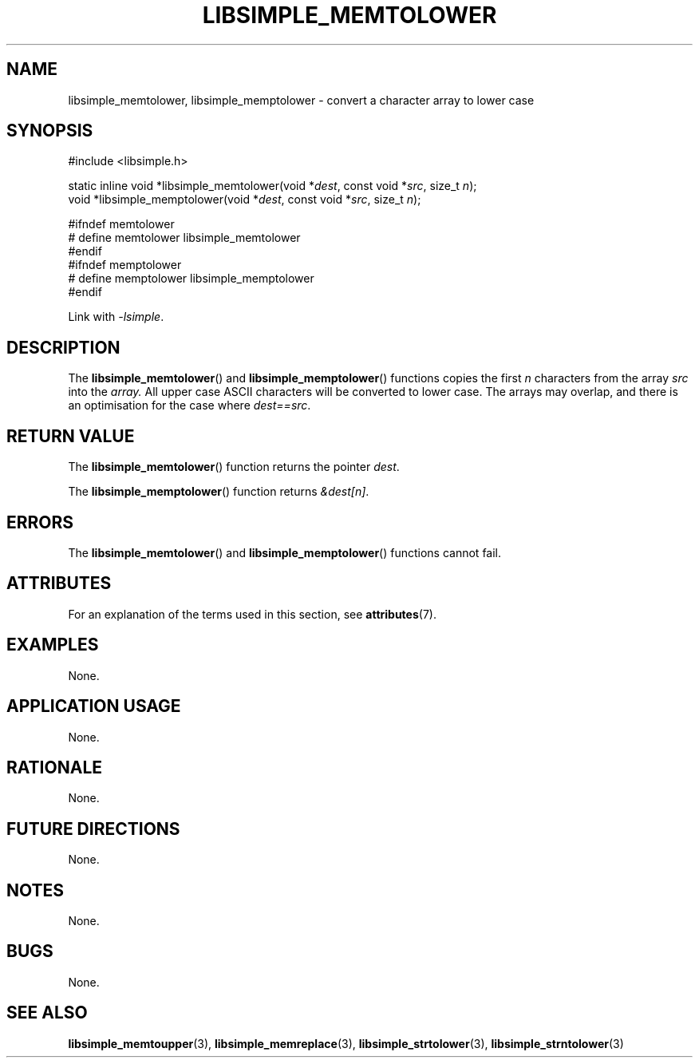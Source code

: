 .TH LIBSIMPLE_MEMTOLOWER 3 2018-11-25 libsimple
.SH NAME
libsimple_memtolower, libsimple_memptolower \- convert a character array to lower case
.SH SYNOPSIS
.nf
#include <libsimple.h>

static inline void *libsimple_memtolower(void *\fIdest\fP, const void *\fIsrc\fP, size_t \fIn\fP);
void *libsimple_memptolower(void *\fIdest\fP, const void *\fIsrc\fP, size_t \fIn\fP);

#ifndef memtolower
# define memtolower libsimple_memtolower
#endif
#ifndef memptolower
# define memptolower libsimple_memptolower
#endif
.fi
.PP
Link with
.IR \-lsimple .
.SH DESCRIPTION
The
.BR libsimple_memtolower ()
and
.BR libsimple_memptolower ()
functions copies the first
.I n
characters from the array
.I src
into the
.I array.
All upper case ASCII characters will be converted
to lower case. The arrays may overlap, and there
is an optimisation for the case where
.IR dest==src .
.SH RETURN VALUE
The
.BR libsimple_memtolower ()
function returns the pointer
.IR dest .
.PP
The
.BR libsimple_memptolower ()
function returns
.IR &dest[n] .
.SH ERRORS
The
.BR libsimple_memtolower ()
and
.BR libsimple_memptolower ()
functions cannot fail.
.SH ATTRIBUTES
For an explanation of the terms used in this section, see
.BR attributes (7).
.TS
allbox;
lb lb lb
l l l.
Interface	Attribute	Value
T{
.BR libsimple_memtolower (),
.br
.BR libsimple_memptolower ()
T}	Thread safety	MT-Safe
T{
.BR libsimple_memtolower (),
.br
.BR libsimple_memptolower ()
T}	Async-signal safety	AS-Safe
T{
.BR libsimple_memtolower (),
.br
.BR libsimple_memptolower ()
T}	Async-cancel safety	AC-Safe
.TE
.SH EXAMPLES
None.
.SH APPLICATION USAGE
None.
.SH RATIONALE
None.
.SH FUTURE DIRECTIONS
None.
.SH NOTES
None.
.SH BUGS
None.
.SH SEE ALSO
.BR libsimple_memtoupper (3),
.BR libsimple_memreplace (3),
.BR libsimple_strtolower (3),
.BR libsimple_strntolower (3)
